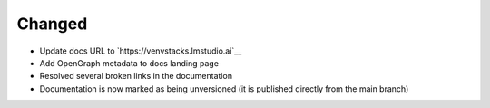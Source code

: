 .. A new scriv changelog fragment.
..
.. Uncomment the header that is right (remove the leading dots).
..
.. Removed
.. -------
..
.. - A bullet item for the Removed category.
..
.. Added
.. -----
..
.. - A bullet item for the Added category.
..
Changed
-------

- Update docs URL to `https://venvstacks.lmstudio.ai`__

- Add OpenGraph metadata to docs landing page

- Resolved several broken links in the documentation

- Documentation is now marked as being unversioned
  (it is published directly from the main branch)

..
.. Deprecated
.. ----------
..
.. - A bullet item for the Deprecated category.
..
.. Fixed
.. -----
..
.. - A bullet item for the Fixed category.
..
.. Security
.. --------
..
.. - A bullet item for the Security category.
..
